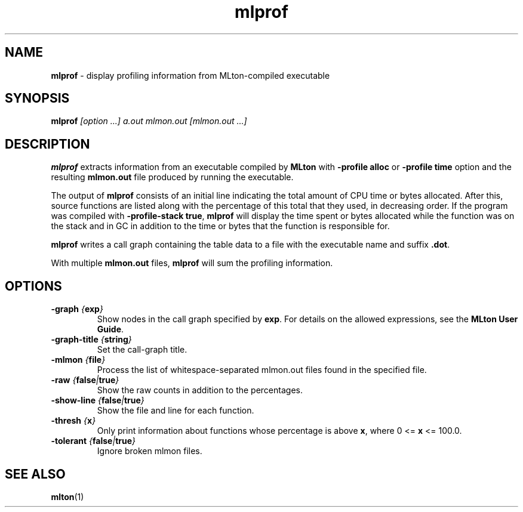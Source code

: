 .TH mlprof 1 "January 13, 2003"
.SH NAME
\fBmlprof\fP \- display profiling information from MLton-compiled executable
.SH SYNOPSIS
\fBmlprof \fI[option ...] a.out mlmon.out [mlmon.out ...]\fR
.SH DESCRIPTION
.PP
\fBmlprof\fP extracts information from an executable compiled by
\fBMLton\fP with \fB-profile alloc\fP or \fB-profile time\fP option
and the resulting \fBmlmon.out\fP file produced by running the
executable.

The output of \fBmlprof\fP consists of an initial line indicating the
total amount of CPU time or bytes allocated.  After this, source
functions are listed along with the percentage of this total that they
used, in decreasing order.  If the program was compiled with
\fB-profile-stack true\fP, \fBmlprof\fP will display the time spent or
bytes allocated while the function was on the stack and in GC in
addition to the time or bytes that the function is responsible for.

\fBmlprof\fP writes a call graph containing the table data to a file
with the executable name and suffix \fB.dot\fP.

With multiple \fBmlmon.out\fP files, \fBmlprof\fP will sum the
profiling information.

.SH OPTIONS
.TP
\fB-graph \fI{\fBexp\fP}\fP
Show nodes in the call graph specified by \fBexp\fP.  For details on
the allowed expressions, see the \fBMLton User Guide\fP.
.TP
\fB-graph-title \fI{\fBstring\fP}\fP
Set the call-graph title.
.TP
\fB-mlmon \fI{\fBfile\fP}\fP
Process the list of whitespace-separated mlmon.out files found in the
specified file.
.TP
\fB-raw \fI{\fBfalse\fP|\fBtrue\fP}\fP
Show the raw counts in addition to the percentages.
.TP
\fB-show-line \fI{\fBfalse\fP|\fBtrue\fP}\fP
Show the file and line for each function.
.TP
\fB-thresh \fI{\fBx\fP}\fP
Only print information about functions whose percentage is above
\fBx\fP, where 0 <= \fBx\fP <= 100.0.
.TP
\fB-tolerant \fI{\fBfalse\fP|\fBtrue\fP}\fP
Ignore broken mlmon files.
.SH "SEE ALSO"
.BR mlton (1)
